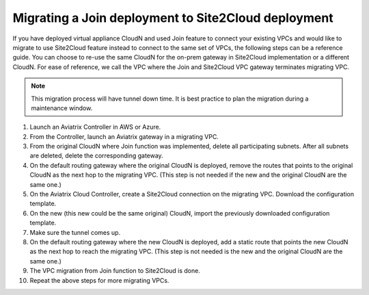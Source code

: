 .. meta::
   :description: Migrate an early Join function based deployment to site2cloud deployment.
   :keywords: Datacenter Extension, Aviatrix Cloud Interconnect, Site2Cloud, migration, AWS VPC, IPSEC tunnel


Migrating a Join deployment to Site2Cloud deployment 
======================================================

If you have deployed virtual appliance CloudN and used Join feature to connect your existing VPCs and would like to migrate to use Site2Cloud feature instead to connect to the same set of VPCs, the following steps can be a reference guide. 
You can choose to re-use the same CloudN for the on-prem gateway in Site2Cloud implementation or a different CloudN. 
For ease of reference, we call the VPC where the Join and Site2Cloud VPC gateway terminates migrating VPC. 

.. Note:: This migration process will have tunnel down time. It is best practice to plan the migration during a maintenance window. 
.. 

1. Launch an Aviatrix Controller in AWS or Azure.
#. From the Controller, launch an Aviatrix gateway in a migrating VPC. 
#. From the original CloudN where Join function was implemented, delete all participating subnets. After all subnets are deleted, delete the corresponding gateway.
#. On the default routing gateway where the original CloudN is deployed, remove the routes that points to the original CloudN as the next hop to the migrating VPC. (This step is not needed if the new and the original CloudN are the same one.)
#. On the Aviatrix Cloud Controller, create a Site2Cloud connection on the migrating VPC. Download the configuration template. 
#. On the new (this new could be the same original) CloudN, import the previously downloaded configuration template. 
#. Make sure the tunnel comes up. 
#. On the default routing gateway where the new CloudN is deployed, add a static route that points the new CloudN as the next hop to reach the migrating VPC. (This step is not needed is the new and the original CloudN are the same one.) 
#. The VPC migration from Join function to Site2Cloud is done. 
#. Repeat the above steps for more migrating VPCs.

.. disqus::
